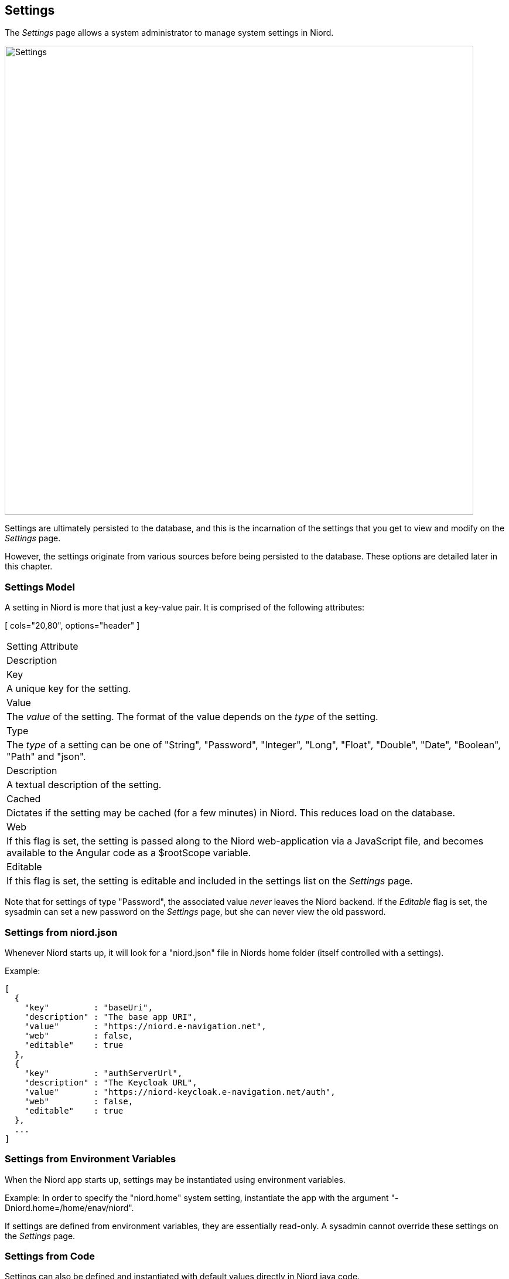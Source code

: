 
:imagesdir: images

== Settings

The _Settings_ page allows a system administrator to manage system settings in Niord.

image::SettingsPage.png[Settings, 800]

Settings are ultimately persisted to the database, and this is the incarnation of the settings that you
get to view and modify on the _Settings_ page.

However, the settings originate from various sources before being persisted to the database. These options
are detailed later in this chapter.

=== Settings Model

A setting in Niord is more that just a key-value pair. It is comprised of the following attributes:

[ cols="20,80", options="header" ]
|===
| Setting Attribute
| Description

| Key
| A unique key for the setting.

| Value
| The _value_ of the setting. The format of the value depends on the _type_ of the setting.

| Type
| The _type_ of a setting can be one of "String", "Password", "Integer", "Long", "Float", "Double",
  "Date", "Boolean", "Path" and "json".

| Description
| A textual description of the setting.

| Cached
| Dictates if the setting may be cached (for a few minutes) in Niord. This reduces load on the database.

| Web
| If this flag is set, the setting is passed along to the Niord web-application via a JavaScript
  file, and becomes available to the Angular code as a $rootScope variable.

| Editable
| If this flag is set, the setting is editable and included in the settings list on the _Settings_ page.

|===

Note that for settings of type "Password", the associated value _never_ leaves the Niord backend.
If the _Editable_ flag is set, the sysadmin can set a new password on the _Settings_ page, but she can never
view the old password.

=== Settings from niord.json

Whenever Niord starts up, it will look for a "niord.json" file in Niords home folder (itself
controlled with a settings).

Example:
[source,json]
----
[
  {
    "key"         : "baseUri",
    "description" : "The base app URI",
    "value"       : "https://niord.e-navigation.net",
    "web"         : false,
    "editable"    : true
  },
  {
    "key"         : "authServerUrl",
    "description" : "The Keycloak URL",
    "value"       : "https://niord-keycloak.e-navigation.net/auth",
    "web"         : false,
    "editable"    : true
  },
  ...
]
----

=== Settings from Environment Variables

When the Niord app starts up, settings may be instantiated using environment variables.

Example: In order to specify the "niord.home" system setting, instantiate the app with the argument
"-Dniord.home=/home/enav/niord".

If settings are defined from environment variables, they are essentially read-only. A sysadmin
cannot override these settings on the _Settings_ page.

=== Settings from Code

Settings can also be defined and instantiated with default values directly in Niord java code.

Example:
[source,java]
----
public class RepositoryService {

    @Inject
    @Setting(value="repoRootPath", defaultValue="${niord.home}/repo",
             description="The root directory of the Niord repository")
    Path repoRoot;

    @Inject
    @Setting(value="repoCacheTimeout", defaultValue="5",
             description="Cache timeout of repo files in minutes", type=Type.Integer)
    Integer cacheTimeout;

    ...
}
----


=== Editing a System Setting

The sysadmin can edit a system setting by clicking the pencil symbol next to the setting.

This will open the _Setting Editor Page_:

image::SettingEditPage.png[Setting Editor Page, 500]

The only setting attribute that can be edited is the _value_ of the setting.
The editor widget used for editing the value depends on the _type_ of the setting, with checkboxes used
for "boolean" settings, a date picker used for settings of type "Date", etc.

=== Importing and Exporting Settings

The system administrator can export and import system settings from the action menu.

The export/import file format is based on a JSON representation of the
https://github.com/NiordOrg/niord/blob/master/niord-web/src/main/java/org/niord/web/SettingsRestService.java[SettingVo]
class.

Example:
[source,json]
----
[
  {
    "description": "The Keycloak URL",
    "key": "authServerUrl",
    "type": "String",
    "value": "https://localhost-kc.e-navigation.net/auth"
  },
  {
    "description": "The base app URI",
    "key": "baseUri",
    "type": "String",
    "value": "https://localhost.e-navigation.net"
  },
  ...
]
----

Importing a settings JSON file will trigger the _settings-import_ batch job.
Batch jobs can be monitored and managed by system administrators.

As an alternative to manually uploading a settings import JSON file on the _Settings_ sysadmin page,
the file can be copied to the _$NIORD_HOME/batch-jobs/settings-import/in_ folder.
